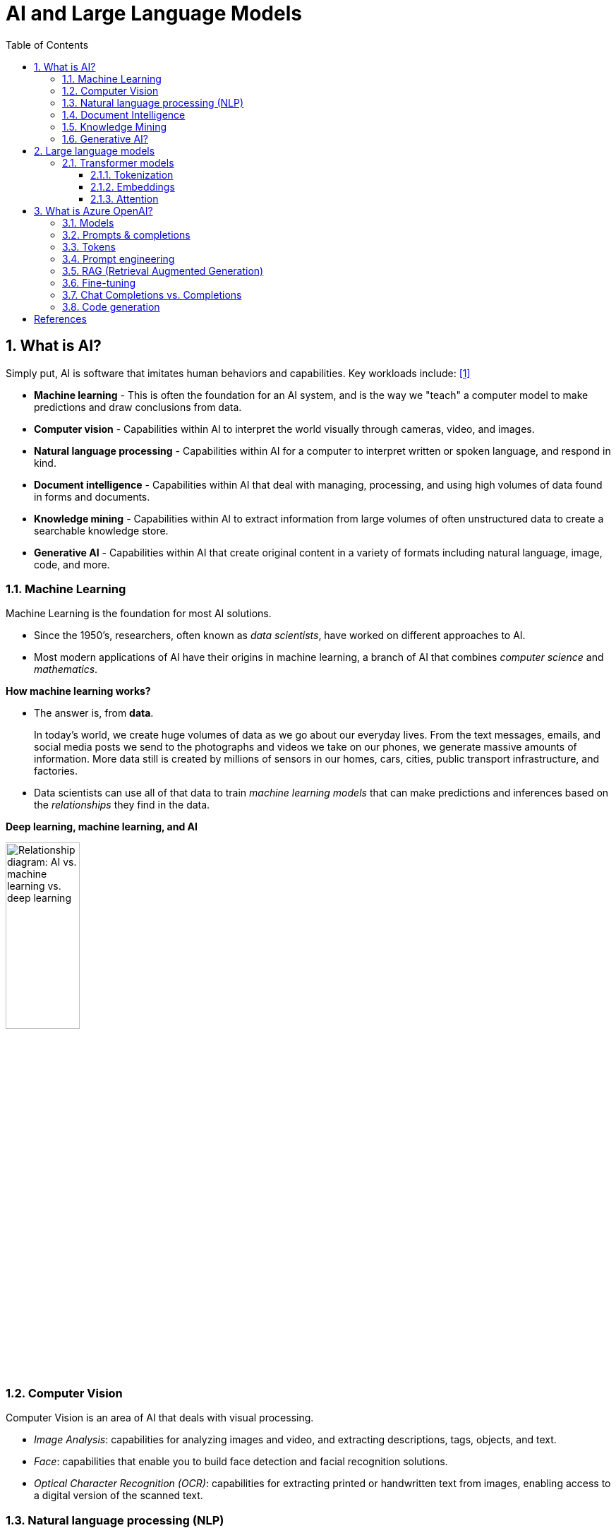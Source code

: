 = AI and Large Language Models
:page-layout: post
:page-categories: ['ai']
:page-tags: ['ai', 'gpt', 'llm']
:page-date: 2024-05-06 09:03:40 +0800
:page-revdate: 2024-05-06 09:03:40 +0800
:toc:
:toclevels: 4
:sectnums:
:sectnumlevels: 4

== What is AI?

Simply put, AI is software that imitates human behaviors and capabilities. Key workloads include: <<ms-training-ai>>

* *Machine learning* - This is often the foundation for an AI system, and is the way we "teach" a computer model to make predictions and draw conclusions from data.

* *Computer vision* - Capabilities within AI to interpret the world visually through cameras, video, and images.

* *Natural language processing* - Capabilities within AI for a computer to interpret written or spoken language, and respond in kind.

* *Document intelligence* - Capabilities within AI that deal with managing, processing, and using high volumes of data found in forms and documents.

* *Knowledge mining* - Capabilities within AI to extract information from large volumes of often unstructured data to create a searchable knowledge store.

* *Generative AI* - Capabilities within AI that create original content in a variety of formats including natural language, image, code, and more.

=== Machine Learning

Machine Learning is the foundation for most AI solutions.

* Since the 1950's, researchers, often known as _data scientists_, have worked on different approaches to AI.

* Most modern applications of AI have their origins in machine learning, a branch of AI that combines _computer science_ and _mathematics_.

*How machine learning works?*

* The answer is, from *data*.
+
In today's world, we create huge volumes of data as we go about our everyday lives. From the text messages, emails, and social media posts we send to the photographs and videos we take on our phones, we generate massive amounts of information. More data still is created by millions of sensors in our homes, cars, cities, public transport infrastructure, and factories.

* Data scientists can use all of that data to train _machine learning models_ that can make predictions and inferences based on the _relationships_ they find in the data.

*Deep learning, machine learning, and AI*

image::https://learn.microsoft.com/en-us/azure/machine-learning/media/concept-deep-learning-vs-machine-learning/ai-vs-machine-learning-vs-deep-learning.png?view=azureml-api-2["Relationship diagram: AI vs. machine learning vs. deep learning", 35%, 35%]

=== Computer Vision

Computer Vision is an area of AI that deals with visual processing.

* _Image Analysis_: capabilities for analyzing images and video, and extracting descriptions, tags, objects, and text.

* _Face_: capabilities that enable you to build face detection and facial recognition solutions.

* _Optical Character Recognition (OCR)_: capabilities for extracting printed or handwritten text from images, enabling access to a digital version of the scanned text.

=== Natural language processing (NLP)

Natural language processing (NLP) is the area of AI that deals with creating software that understands written and spoken language.

* Analyze and interpret text in documents, email messages, and other sources.

* Interpret spoken language, and synthesize speech responses.

* Automatically translate spoken or written phrases between languages.

* Interpret commands and determine appropriate actions.

=== Document Intelligence

Document Intelligence is the area of AI that deals with managing, processing, and using high volumes of a variety of data found in forms and documents.

Document intelligence enables us to create software that can automate processing for contracts, health documents, financial forms and more.

=== Knowledge Mining

Knowledge mining is the term used to describe solutions that involve extracting information from large volumes of often unstructured data to create a searchable knowledge store.

=== Generative AI?

> Generative artificial intelligence (_generative AI_, GenAI, or GAI) is artificial intelligence capable of generating text, images, videos, or other data using generative models, often in response to https://en.wikipedia.org/wiki/Prompt_(natural_language)[prompts].
>
> Improvements in transformer-based deep neural networks, particularly large language models (LLMs), enabled an AI boom of generative AI systems in the early 2020s. These include chatbots such as ChatGPT, Copilot, Gemini and LLaMA, text-to-image artificial intelligence image generation systems such as Stable Diffusion, Midjourney and DALL-E, and text-to-video AI generators such as Sora.
>
> -- From Wikipedia, the free encyclopedia

Artificial Intelligence (AI) imitates human behavior by using machine learning to interact with the environment and execute tasks without explicit directions on what to output. <<ms-training-generative-ai>>

_Generative AI_ describes a category of capabilities within AI that create original content.

* People typically interact with generative AI that has been built into chat applications. One popular example of such an application is https://openai.com/chatgpt[ChatGPT], a chatbot created by OpenAI, an AI research company that partners closely with Microsoft.

* Generative AI applications take in natural language input, and return appropriate responses in a variety of formats including natural language, image, code, audio, and video.

== Large language models

> A https://en.wikipedia.org/wiki/Large_language_model[large language model (LLM)] is a computational model notable for its ability to achieve general-purpose language generation and other natural language processing tasks such as classification. Based on language models, LLMs acquire these abilities by learning statistical relationships from text documents during a computationally intensive self-supervised and semi-supervised training process. LLMs can be used for text generation, a form of generative AI, by taking an input text and repeatedly predicting the next token or word.
>
> -- From Wikipedia, the free encyclopedia

Generative AI applications are powered by _large language models_ (LLMs), which are a specialized type of machine learning model that you can use to perform natural language processing (NLP) tasks, including:

* Determining sentiment or otherwise classifying natural language text.
* Summarizing text.
* Comparing multiple text sources for semantic similarity.
* Generating new natural language.

=== Transformer models

Machine learning models for natural language processing have evolved over many years. Today's cutting-edge large language models are based on the _transformer_ architecture, which builds on and extends some techniques that have been proven successful in modeling vocabularies to support NLP tasks - and in particular in generating language.

Transformer models are trained with large volumes of text, enabling them to represent the semantic relationships between words and use those relationships to determine _probable_ sequences of text that make sense.

Transformer models with a large enough vocabulary are capable of generating language responses that are tough to distinguish from human responses.

Transformer model architecture consists of two components, or blocks:

* An _encoder_ block that creates semantic representations of the training vocabulary.

* A _decoder_ block that generates new language sequences.

In practice, the specific implementations of the architecture vary – for example,

* the _Bidirectional Encoder Representations from Transformers_ (BERT) model developed by Google to support their search engine uses only the encoder block, while

* the _Generative Pretrained Transformer_ (GPT) model developed by OpenAI uses only the decoder block.

==== Tokenization

The first step in training a transformer model is to decompose the training text into _tokens_ - in other words, identify each unique text value. With a sufficiently large set of training text, a vocabulary of many thousands of tokens could be compiled. For the sake of simplicity, we can think of each distinct word in the training text as a token (though in reality, tokens can be generated for partial words, or combinations of words and punctuation).

==== Embeddings

To create a vocabulary that encapsulates semantic relationships between the tokens, we define contextual vectors, known as _embeddings_, for them.

* Vectors are multi-valued numeric representations of information, for example `[10, 3, 1]` in which each numeric element represents a particular attribute of the information.

* For language tokens, each element of a token's vector represents some semantic attribute of the token.

* The specific categories for the elements of the vectors in a language model are determined during training based on how commonly words are used together or in similar contexts.

It can be useful to think of the elements in a token embedding vector as _coordinates_ in multidimensional space, so that each token occupies a specific "location."

* The closer tokens are to one another along a particular dimension, the more semantically related they are.

* In other words, related words are grouped closer together.

==== Attention

The _encoder_ and _decoder_ blocks in a transformer model include multiple layers that form the neural network for the model. One of the types of layers that is used in both blocks are _attention layers_.

* _Attention_ is a technique used to examine a sequence of text tokens and try to quantify the strength of the relationships between them.

* In particular, _self-attention_ involves considering how other tokens around one particular token influence that token's meaning.

* In an encoder block, each token is carefully examined in context, and an appropriate encoding is determined for its vector embedding. The vector values are based on the relationship between the token and other tokens with which it frequently appears.

* In a decoder block, attention layers are used to predict the next token in a sequence. For each token generated, the model has an attention layer that takes into account the sequence of tokens up to that point. The model considers which of the tokens are the most influential when considering what the next token should be.

Remember that the attention layer is working with numeric vector representations of the tokens, not the actual text.

* In a decoder, the process starts with a sequence of token embeddings representing the text to be completed.

* During training, the goal is to predict the vector for the final token in the sequence based on the preceding tokens.

* The attention layer assigns a numeric _weight_ to each token in the sequence so far. It uses that value to perform a calculation on the weighted vectors that produces an _attention score_ that can be used to calculate a possible vector for the next token.

In practice, a technique called _multi-head attention_ uses different elements of the embeddings to calculate multiple attention scores.

* A neural network is then used to evaluate all possible tokens to determine the most probable token with which to continue the sequence.

* The process continues iteratively for each token in the sequence, with the output sequence so far being used regressively as the input for the next _iteration_ – essentially building the output one token at a time.

What all of this means, is that a transformer model such as GPT-4 (the model behind ChatGPT and Bing) is designed to take in a text input (called a _prompt_) and generate a syntactically correct output (called a _completion_).

* In effect, the “magic” of the model is that it has the ability to string a coherent sentence together.

* This ability doesn't imply any “knowledge” or “intelligence” on the part of the model; just a large vocabulary and the ability to generate meaningful sequences of words.

* What makes a large language model like GPT-4 so powerful however, is the sheer volume of data with which it has been trained (public and licensed data from the Internet) and the complexity of the network.

* This enables the model to generate completions that are based on the relationships between words in the vocabulary on which the model was trained; often generating output that is indistinguishable from a human response to the same prompt.

== What is Azure OpenAI?

Azure OpenAI Service is Microsoft's cloud solution for deploying, customizing, and hosting large language models, which is a result of the partnership between Microsoft and OpenAI. The service combines Azure's enterprise-grade capabilities with OpenAI's generative AI model capabilities. <<ms-training-azure-openai>><<ms-training-generative-ai-azopenai>>

Azure OpenAI is available for Azure users and consists of four components:

* Pre-trained generative AI models
* Customization capabilities; the ability to fine-tune AI models with your own data
* Built-in tools to detect and mitigate harmful use cases so users can implement AI responsibly
* Enterprise-grade security with role-based access control (RBAC) and private networks

Azure OpenAI Service provides REST API access to OpenAI's powerful language models which can be easily adapted to specific task including but not limited to content generation, summarization, image understanding, semantic search, and natural language to code translation. Users can access the service through REST APIs, Python SDK, or web-based interface in the Azure OpenAI Studio. <<ms-az-oai-overview>>

=== Models

Azure OpenAI supports many models that can serve different needs. These models include:

* *GPT-4 models* are the latest generation of _generative pretrained_ (GPT) models that can generate natural language and code completions based on natural language prompts.
+
The latest most capable Azure OpenAI models, *GPT-4 Turbo*, is a large _multimodal_ model (accepting text or image inputs and generating text) that can solve difficult problems with greater accuracy than any of OpenAI's previous models. <<ms-az-oai-models>>

* *GPT 3.5 models* can generate natural language and code completions based on natural language prompts.
+
In particular, *GPT-35-turbo models* are optimized for chat-based interactions and work well in most generative AI scenarios.

* *Embeddings models* convert text into numeric vectors, and are useful in language analytics scenarios such as comparing text sources for similarities.

* *DALL-E (/ˈdɑːli/) models* are used to generate images based on natural language prompts.

* *Whisper models* can be used for speech to text. <<ms-az-oai-models>>

* *Text to speech models*, currently in preview, can be used to synthesize text to speech. <<ms-az-oai-models>>

=== Prompts & completions

The completions endpoint is the core component of the API service which provides access to the model's text-in, text-out interface. Users simply need to provide an input prompt containing the English text command, and the model will generate a text completion. <<ms-az-oai-overview>>

Here's an example of a simple prompt and completion:

> Prompt: """ count to 5 in a for loop """
>
> Completion: for i in range(1, 6): print(i)

=== Tokens

* Text tokens <<ms-az-oai-overview>>
+
Azure OpenAI processes text by breaking it down into tokens. Tokens can be words or just chunks of characters. For example, the word “hamburger” gets broken up into the tokens “ham”, “bur” and “ger”, while a short and common word like “pear” is a single token. Many tokens start with a whitespace, for example “ hello” and “ bye”.
+
The total number of tokens processed in a given request depends on the length of your input, output and request parameters. The quantity of tokens being processed will also affect your response latency and throughput for the models.

* Image tokens (GPT-4 Turbo with Vision)
+
The token cost of an input image depends on two main factors: the size of the image and the detail setting (low or high) used for each image. 

=== Prompt engineering

The GPT-3, GPT-3.5 and GPT-4 models from OpenAI are prompt-based. With _prompt-based models_, the user interacts with the model by entering a text prompt, to which the model responds with a text completion. This completion is the model’s continuation of the input text. <<ms-az-oai-overview>>

:ms-az-oai-prompt-engineering: https://learn.microsoft.com/en-us/azure/ai-services/openai/concepts/prompt-engineering

While these models are extremely powerful, their behavior is also very sensitive to the prompt, that makes {ms-az-oai-prompt-engineering}[prompt engineering] an important skill to develop.

{ms-az-oai-prompt-engineering}[Prompt engineering] is a technique that is both art and science, which involves designing prompts for generative AI models, that utilizes in-context learning (zero shot and few shot) and, with iteration, improves accuracy and relevancy in responses, optimizing the performance of the model. <<ms-az-oai-customizing-llms>>

TIP: Note that with the https://learn.microsoft.com/en-us/azure/ai-services/openai/how-to/chatgpt[Chat Completion API] few-shot learning examples are typically added to the messages array in the form of example user/assistant interactions after the initial system message. <<ms-az-oai-prompt-engineering>>

Prompt construction can be difficult. In practice, the prompt acts to configure the model weights to complete the desired task, but it's more of an art than a science, often requiring experience and intuition to craft a successful prompt.

=== RAG (Retrieval Augmented Generation)

:ms-az-oai-rag: https://learn.microsoft.com/en-us/azure/ai-studio/concepts/retrieval-augmented-generation

{ms-az-oai-rag}[RAG (Retrieval Augmented Generation)] is a method that integrates external data into a Large Language Model prompt to generate relevant responses. <<ms-az-oai-customizing-llms>>

* It is particularly beneficial when using a large corpus of unstructured text based on different topics.

* It allows for answers to be grounded in the organization’s knowledge base (KB), providing a more tailored and accurate response.

RAG is also advantageous when answering questions based on an organization’s private data or when the public data that the model was trained on might have become outdated, that helps ensure that the responses are always up-to-date and relevant, regardless of the changes in the data landscape.

=== Fine-tuning

:ms-az-oai-fine-tuning-considerations: https://learn.microsoft.com/en-us/azure/ai-services/openai/concepts/fine-tuning-considerations

{ms-az-oai-fine-tuning-considerations}[Fine-tuning], specifically supervised fine-tuning in this context, is an iterative process that adapts an existing large language model to a provided training set in order to improve performance, teach the model new skills, or reduce latency. <<ms-az-oai-customizing-llms>>

=== Chat Completions vs. Completions

:chat-completions-api: https://platform.openai.com/docs/guides/text-generation/chat-completions-api
:completions-api: https://platform.openai.com/docs/guides/text-generation/completions-api

The {chat-completions-api}[Chat Completions] format was designed specifically for multi-turn conversations, but can be made similar to the {completions-api}[completions] format for nonchat scenarios by constructing a request using a single user message. For example, one can translate from English to French with the following completions prompt: <<ms-az-oai-chatgpt>><<oai-chat-completions>>

```txt
Translate the following English text to French: "{text}"
```

And an equivalent chat prompt would be:

```txt
[{"role": "user", "content": 'Translate the following English text to French: "{text}"'}]
```

Likewise, the completions API can be used to simulate a chat between a user and an assistant by formatting the input accordingly.

The difference between these APIs is the underlying models that are available in each.

[%header,cols="2,3,3"]
|===

|
|Model families
|API endpoint

|Newer models (2023–)
|gpt-4, gpt-4-turbo-preview, gpt-3.5-turbo
|https://api.openai.com/v1/chat/completions

|Updated LEGACY models (2023)
|gpt-3.5-turbo-instruct, babbage-002, davinci-002
|https://api.openai.com/v1/completions

|===

.OpenAI Chat Completions API
[TIP]
====
Chat models take a list of messages as input and return a model-generated message as output. Although the chat format is designed to make _multi-turn_ conversations easy, it’s just as useful for _single-turn_ tasks without any conversation.

An example Chat Completions API call looks like the following:

```sh
curl https://api.openai.com/v1/chat/completions \
  -H "Content-Type: application/json" \
  -H "Authorization: Bearer $OPENAI_API_KEY" \
  -d '{
    "model": "gpt-3.5-turbo",
    "messages": [
      {
        "role": "system",
        "content": "You are a helpful assistant."
      },
      {
        "role": "user",
        "content": "Who won the world series in 2020?"
      },
      {
        "role": "assistant",
        "content": "The Los Angeles Dodgers won the World Series in 2020."
      },
      {
        "role": "user",
        "content": "Where was it played?"
      }
    ]
  }'
```

An example Chat Completions API response looks as follows:

```json
{
  "choices": [
    {
      "finish_reason": "stop",
      "index": 0,
      "message": {
        "content": "The 2020 World Series was played in Texas at Globe Life Field in Arlington.",
        "role": "assistant"
      },
      "logprobs": null
    }
  ],
  "created": 1677664795,
  "id": "chatcmpl-7QyqpwdfhqwajicIEznoc6Q47XAyW",
  "model": "gpt-3.5-turbo-0613",
  "object": "chat.completion",
  "usage": {
    "completion_tokens": 17,
    "prompt_tokens": 57,
    "total_tokens": 74
  }
}
```

To learn more, you can view the full https://platform.openai.com/docs/api-reference/chat[API reference documentation] for the Chat API.
====

.Azure OpenAI Chat Completions API
[TIP]
====
An example Chat Completions API in Azure OpenAI call looks like the following:

```sh
curl https://YOUR_ENDPOINT_NAME.openai.azure.com/openai/deployments/YOUR_DEPLOYMENT_NAME/chat/completions?api-version=2023-03-15-preview \
  -H "Content-Type: application/json" \
  -H "api-key: YOUR_API_KEY" \
  -d '{"messages":[{"role": "system", "content": "You are a helpful assistant, teaching people about AI."},
{"role": "user", "content": "Does Azure OpenAI support multiple languages?"},
{"role": "assistant", "content": "Yes, Azure OpenAI supports several languages, and can translate between them."},
{"role": "user", "content": "Do other Azure AI Services support translation too?"}]}'
```

The response from the API will be similar to the following JSON:

```json
{
  "id": "chatcmpl-6v7mkQj980V1yBec6ETrKPRqFjNw9",
  "object": "chat.completion",
  "created": 1679001781,
  "model": "gpt-35-turbo",
  "usage": {
    "prompt_tokens": 95,
    "completion_tokens": 84,
    "total_tokens": 179
  },
  "choices": [
    {
      "message": {
        "role": "assistant",
        "content": "Yes, other Azure AI Services also support translation. Azure AI Services offer translation between multiple languages for text, documents, or custom translation through Azure AI Services Translator."
      },
      "finish_reason": "stop",
      "index": 0
    }
  ]
}
```
====

=== Code generation

GPT models are able to take natural language or code snippets and translate them into code. The OpenAI GPT models are proficient in over a dozen languages, such as C#, JavaScript, Perl, PHP, and is most capable in Python. <<ms-az-oai-code-generation>>

GPT models have been trained on both natural language and billions of lines of code from public repositories. The models are able to generate code from natural language instructions such as code comments, and can suggest ways to complete code functions.

Part of the training data for GPT-3 included programming languages, so it's no surprise that GPT models can answer programming questions if asked. What's unique about the _Codex model family_ is that it's more capable across more languages than GPT models.

OpenAI partnered with GitHub to create _GitHub Copilot_, which they call an AI pair programmer. GitHub Copilot integrates the power of OpenAI Codex into a plugin for developer environments like Visual Studio Code.

[bibliography]
== References

* [[[ms-training-ai,1]]] https://learn.microsoft.com/en-us/training/modules/get-started-ai-fundamentals/
* [[[ms-training-generative-ai,2]]] https://learn.microsoft.com/en-us/training/modules/fundamentals-generative-ai/
* [[[ms-training-azure-openai,3]]] https://learn.microsoft.com/en-us/training/modules/explore-azure-openai/
* [[[ms-training-generative-ai-azopenai,4]]] https://learn.microsoft.com/en-us/training/modules/fundamentals-generative-ai/4-azure-openai
* [[[ms-az-oai-models,5]]] https://learn.microsoft.com/en-us/azure/ai-services/openai/concepts/models
* [[[ms-az-oai-overview,6]]] https://learn.microsoft.com/en-us/azure/ai-services/openai/overview
* [[[ms-az-oai-customizing-llms,7]]] https://learn.microsoft.com/en-us/azure/ai-services/openai/concepts/customizing-llms
* [[[ms-az-oai-prompt-engineering,8]]] https://learn.microsoft.com/en-us/azure/ai-services/openai/concepts/prompt-engineering
* [[[ms-az-oai-chatgpt,9]]] https://learn.microsoft.com/en-us/azure/ai-services/openai/how-to/chatgpt
* [[[oai-chat-completions,10]]] https://platform.openai.com/docs/guides/text-generation/chat-completions-vs-completions
* [[[ms-az-oai-code-generation,11]]] https://learn.microsoft.com/en-us/training/modules/explore-azure-openai/6-understand-openai-code-generation
* [[[wiki-gai,12]]] https://en.wikipedia.org/wiki/Generative_artificial_intelligence
* [[[wiki-llms,13]]] https://en.wikipedia.org/wiki/Large_language_model
* [[[wiki-Multimodal_learning,14]]] https://en.wikipedia.org/wiki/Multimodal_learning
* [[[zapier-chatgpt,15]]] https://zapier.com/blog/how-does-chatgpt-work/
* [[[zapier-llm,16]]] https://zapier.com/blog/best-llm/
